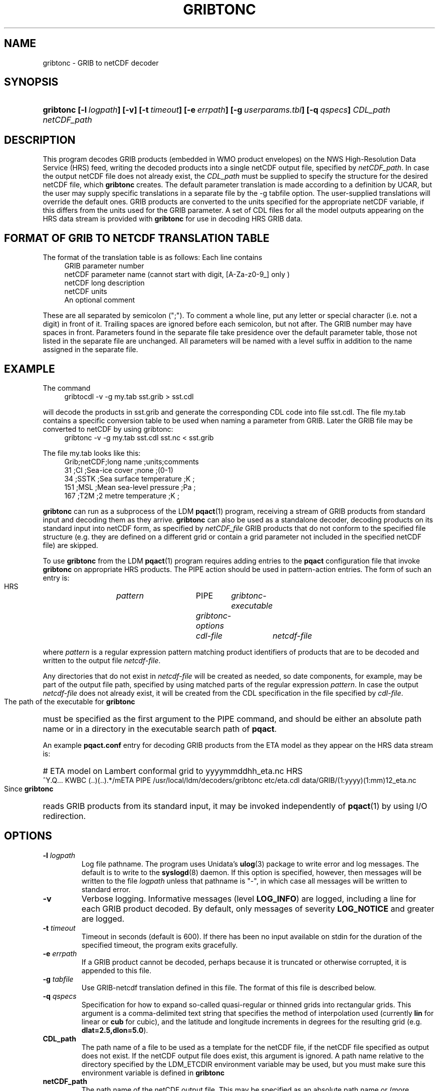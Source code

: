 ." $Id: gribtonc.1,v 1.3 2003/02/21 21:37:46 rkambic Exp $
.TH GRIBTONC 1 "8 June 1995"
.SH NAME
gribtonc - GRIB to netCDF decoder
.SH SYNOPSIS
.HP
.ft B
gribtonc
.nh
\%[-l\ \fIlogpath\fP]
\%[-v]
\%[-t\ \fItimeout\fP]
\%[-e\ \fIerrpath\fP]
\%[-g\ \fIuserparams.tbl\fP]
\%[-q\ \fIqspecs\fP]
\%\fICDL_path\fP
\%\fInetCDF_path\fP
.hy
.ft
.SH DESCRIPTION
.LP
This program decodes GRIB products (embedded in WMO product envelopes) on
the NWS High-Resolution Data Service (HRS) feed, writing the decoded
products into a single netCDF output file, specified by
.IR netCDF_path .
In case the output netCDF file does not already exist, the
.I CDL_path
must be supplied to specify the structure for the desired netCDF file, which
.B gribtonc
creates. 
The default parameter translation is made according to a definition by UCAR,
but the user may supply specific translations in a separate file by the
-g tabfile option. The user-supplied translations will override the default
ones. 
GRIB products are converted to the units specified for the appropriate
netCDF variable, if this differs from the units used for the GRIB parameter.
A set of CDL files for all the model outputs appearing on the HRS data
stream is provided with
.B gribtonc
for use in decoding HRS GRIB data.
.LP
.SH FORMAT OF GRIB TO NETCDF TRANSLATION TABLE
.LP
The format of the translation table is as follows:
Each line contains
.RS +4
.nf 
GRIB parameter number
netCDF parameter name (cannot start with digit, [A-Za-z0-9_] only )
netCDF long description
netCDF units
An optional comment
.fi
.RE

These are all separated by semicolon (";"). To comment a whole line, 
put any letter or special character (i.e. not a digit) in front of it.
Trailing spaces are ignored before each semicolon, but not after.
The GRIB number may have spaces in front.
Parameters found in the separate file take presidence over the 
default parameter table, 
those not listed in the separate file are unchanged.
All parameters will be named with a level suffix in addition to the name
assigned in the separate file.

.SH EXAMPLE
The command
.RS +4
.nf
gribtocdl -v -g my.tab sst.grib > sst.cdl
.fi
.RE

will decode the products in sst.grib and generate the corresponding CDL
code into file sst.cdl. 
The file my.tab contains a specific conversion table to be used when
naming a parameter from GRIB.  
Later the GRIB file may be converted to netCDF
by using gribtonc:
.RS +4
.nf
gribtonc -v -g my.tab sst.cdl sst.nc < sst.grib
.fi
.RE

The file my.tab looks like this:
.RS +4
.nf
Grib;netCDF;long name               ;units;comments
 31 ;CI    ;Sea-ice cover           ;none ;(0-1)
 34 ;SSTK  ;Sea surface temperature ;K    ;
151 ;MSL   ;Mean sea-level pressure ;Pa   ;
167 ;T2M   ;2 metre temperature     ;K    ;
.fi
.RE
.LP
.LP
.B gribtonc
can run as a subprocess of the LDM \fBpqact\fP(1) program, receiving a stream
of GRIB products from standard input and decoding them as they arrive.
.B gribtonc
can also be used as a standalone decoder, decoding products on its standard
input into netCDF form, as specified by
.I netCDF_file
GRIB products that do not conform to the specified file structure
(e.g. they are defined on a different grid or contain a grid parameter not
included in the specified netCDF file) are skipped.
.LP
To use
.B gribtonc
from the LDM \fBpqact\fP(1) program requires adding entries  
to the \fBpqact\fP configuration file
that invoke 
.B gribtonc
on appropriate HRS products.  The PIPE action should be used in pattern-action
entries.  The form of such an entry is:
.HP
  HRS	\fIpattern\fR		PIPE	\fIgribtonc-executable\fR
				\fIgribtonc-options\fR
				\fIcdl-file\fR	\fInetcdf-file\fR
.LP
where \fIpattern\fR is a regular expression pattern matching product
identifiers of products that are to be decoded and written to the output
file \fInetcdf-file\fR.  
.LP
Any directories that do not exist in \fInetcdf-file\fR
will be created as needed, so date components, for example, may be part of
the output file path, specified by using matched parts of the regular
expression \fIpattern\fR.  In case the output \fInetcdf-file\fR does not
already exist, it will be created from the CDL specification in the file
specified by \fIcdl-file\fR.
.LP
The path of the executable for 
.B gribtonc
must be specified as the first
argument to the PIPE command, and should be either an absolute path name or
in a directory in the executable search path of \fBpqact\fP.
.LP
An example \fBpqact.conf\fP entry for decoding GRIB products from the ETA model as
they appear on the HRS data stream is:
.HP
# ETA model on Lambert conformal grid to yyyymmddhh_eta.nc
HRS	^Y.Q... KWBC (..)(..).*/mETA
	PIPE	/usr/local/ldm/decoders/gribtonc
	etc/eta.cdl
	data/GRIB/(\1:yyyy)(\1:mm)\1\2_eta.nc
.LP
Since 
.B gribtonc
reads GRIB products from its standard input, it may be invoked independently
of \fBpqact\fP(1) by using I/O redirection.
.SH OPTIONS 
.TP
.BI "-l " logpath
Log file pathname.
The program uses Unidata's \fBulog\fP(3) package to write error and log
messages.
The default is to write to the \fBsyslogd\fP(8) daemon.  If this option is
specified, however, then messages will be written to the file
\fIlogpath\fP unless that pathname is "-", in which case all messages will be
written to standard error.
.TP
.B -v
Verbose logging.
Informative messages (level \fBLOG_INFO\fP) are logged, including a line for
each GRIB product decoded.
By default, only messages of severity \fBLOG_NOTICE\fP and greater are
logged.
.TP
.BI \-t " timeout"
Timeout in seconds (default is 600).  If there has been no input available
on stdin for the duration of the specified timeout, the program exits
gracefully.
.TP
.BI \-e " errpath"
If a GRIB product cannot be decoded, perhaps because it is truncated or
otherwise corrupted, it is appended to this file.
.TP
.BI \-g " tabfile"
Use GRIB-netcdf translation defined in this file. The format of this file
is described below.
.TP
.BI \-q " qspecs"
Specification for how to expand so-called quasi-regular or thinned grids
into rectangular grids.  This argument is a
comma-delimited text string that specifies the method of interpolation used
(currently \fBlin\fP for linear or \fBcub\fP for cubic), and the latitude
and longitude
increments in degrees for the resulting grid (e.g. \fBdlat=2.5,dlon=5.0\fP).
.TP
.B CDL_path
The path name of a file to be used as a template for the netCDF file, if the
netCDF file specified as output does not exist.  If the netCDF output file
does exist, this argument is ignored.
A path name relative to the directory
specified by the LDM_ETCDIR environment variable may be used, but you must
make sure this environment variable is defined in 
.B gribtonc
's environment.
.TP
.B netCDF_path
The path name of the netCDF output file.
This may be specified as an absolute path name or (more
typically) relative to the directory from which 
.B gribtonc
is invoked.
Directories that do not exist in the path name of the output file
will be created as needed.

.SH EXAMPLE
The command
.RS +4
.nf
gribtonc -v -l- -q "lin,dlat=2.5,dlon=5.0" avn-x.cdl avn-x.nc < avn-x.wmo
.fi
.RE
will decode the products in avn-x.wmo into the netCDF file
avn-x.nc, creating the latter file if it does not already exist from
the ASCII CDL template file avn-x.cdl.  If the data contain quasi-regular
grids, they will be expanded to full regular grids on a 2.5 by 5.0 degree
grid before being written into the output file.
.SH "SEE ALSO"
gribdump(1), netcdf(3), pqact(1), udunits(3), ulog(3)
.SH DIAGNOSTICS
Error messages and log messages are written to the log file.

